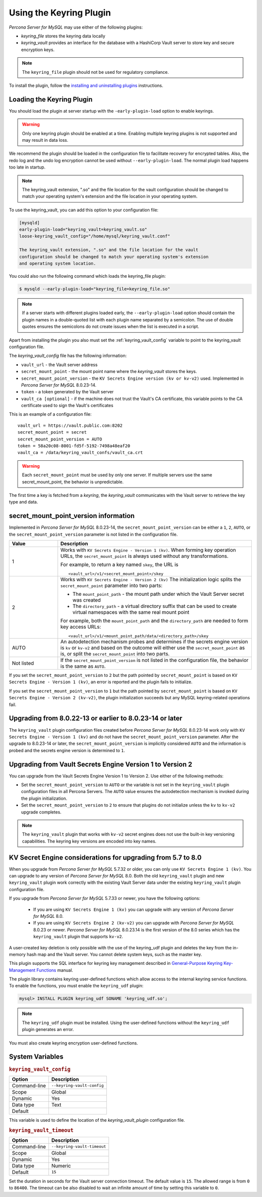 .. _using-keyring-plugin:

=======================================================
Using the Keyring Plugin
=======================================================

*Percona Server for MySQL* may use either of the following plugins:

*  `keyring_file` stores the keyring data locally

* `keyring_vault` provides an interface for the database with a HashiCorp Vault
  server to store key and secure encryption keys.

.. note::

    The ``keyring_file`` plugin should not be used for regulatory compliance.

To install the plugin, follow the `installing and uninstalling plugins
<https://dev.mysql.com/doc/refman/8.0/en/plugin-loading.html>`__ instructions.

Loading the Keyring Plugin
--------------------------------------------------------------------------------

You should load the plugin at server startup with the ``-early-plugin-load``
option to enable keyrings.

.. warning::

    Only one keyring plugin should be enabled at a time. Enabling multiple
    keyring plugins is not supported and may result in data loss.

We recommend the plugin should be loaded in the configuration file to facilitate
recovery for encrypted tables. Also, the redo log and the undo log encryption cannot
be used without ``--early-plugin-load``. The normal plugin load happens too late
in startup.

.. note::

    The keyring_vault extension, ".so" and the file location for the vault
    configuration should be changed to match your operating system's extension
    and the file location in your operating system.

To use the keyring_vault, you can add this option to your configuration file:

.. code-block:: text

    [mysqld]
    early-plugin-load="keyring_vault=keyring_vault.so"
    loose-keyring_vault_config="/home/mysql/keyring_vault.conf"

    The keyring_vault extension, ".so" and the file location for the vault
    configuration should be changed to match your operating system's extension
    and operating system location.


You could also run the following command which loads the keyring_file plugin:

.. code-block:: bash

   $ mysqld --early-plugin-load="keyring_file=keyring_file.so"



.. note::

     If a server starts with different plugins loaded early, the
     ``--early-plugin-load`` option should contain the plugin names in a
     double-quoted list with each plugin name separated by a semicolon. The
     use of double quotes ensures the semicolons do not create issues when the
     list is executed in a script.

.. seealso::

   *MySQL* Documentation:
      - `Installing a Keyring Plugin
        <https://dev.mysql.com/doc/refman/8.0/en/keyring-installation.html>`__
      - `The ` --early-plugin-load Option
        <https://dev.mysql.com/doc/refman/8.0/en/server-options.html#option_mysqld_early-plugin-load>`__

Apart from installing the plugin you also must set the
:ref:`keyring_vault_config` variable to point to the keyring_vault
configuration file.

The `keyring_vault_config` file has the following information:

* ``vault_url`` - the Vault server address

* ``secret_mount_point`` - the mount point name where the `keyring_vault` stores the keys.

* ``secret_mount_point_version`` - the ``KV Secrets Engine version (kv or kv-v2)`` used. Implemented in *Percona Server for MySQL* 8.0.23-14.

* ``token`` - a token generated by the Vault server

* ``vault_ca [optional]`` - if the machine does not trust the Vault's CA certificate, this variable points to the CA certificate used to sign the Vault's certificates

This is an example of a configuration file: ::

  vault_url = https://vault.public.com:8202
  secret_mount_point = secret
  secret_mount_point_version = AUTO
  token = 58a20c08-8001-fd5f-5192-7498a48eaf20
  vault_ca = /data/keyring_vault_confs/vault_ca.crt

.. warning::

    Each ``secret_mount_point`` must be used by only one server. If multiple
    servers use the same secret_mount_point, the behavior is unpredictable.

The first time a key is fetched from a `keyring`, the `keyring_vault`
communicates with the Vault server to retrieve the key type and data.

secret_mount_point_version information
---------------------------------------

Implemented in *Percona Server for MySQL* 8.0.23-14, the ``secret_mount_point_version``
can be either a ``1``, ``2``, ``AUTO``, or the ``secret_mount_point_version``
parameter is not listed in the configuration file.

.. list-table::
  :widths: 10 40
  :header-rows: 1

  * - Value
    - Description
  * - 1
    - Works with ``KV Secrets Engine - Version 1 (kv)``. When forming key
      operation URLs, the ``secret_mount_point`` is always used without any
      transformations.

      For example, to return a key named ``skey``, the URL is
      ::
      
      <vault_url>/v1/<secret_mount_point>/skey
  * - 2
    - Works with ``KV Secrets Engine - Version 2 (kv)`` The initialization
      logic splits the ``secret_mount_point`` parameter into two parts:
      
      * The ``mount_point_path`` - the mount path under which the Vault Server secret was created
      
      * The ``directory_path`` - a virtual directory suffix that can be used to create virtual namespaces with the same real mount point

      For example, both the ``mount_point_path`` and the ``directory_path`` are needed to
      form key access URLs: ::

      <vault_url>/v1/<mount_point_path/data/<directory_path>/skey

  * - AUTO
    - An autodetection mechanism probes and determines if the secrets engine
      version is ``kv`` or ``kv-v2`` and based on the outcome will either use
      the ``secret_mount_point`` as is, or split the ``secret_mount_point`` into
      two parts.
  * - Not listed
    - If the ``secret_mount_point_version`` is not listed in the configuration file, the behavior is the
      same as ``AUTO``.

If you set the ``secret_mount_point_version`` to ``2`` but the path pointed
by ``secret_mount_point`` is based on ``KV Secrets Engine - Version 1 (kv)``,
an error is reported and the plugin fails to initialize.

If you set the ``secret_mount_point_version`` to ``1`` but the path pointed
by ``secret_mount_point`` is based on ``KV Secrets Engine -
Version 2 (kv-v2)``, the plugin initialization succeeds but any MySQL
keyring-related operations fail.


Upgrading from 8.0.22-13 or earlier to 8.0.23-14 or later
----------------------------------------------------------

The ``keyring_vault`` plugin configuration files created before
*Percona Server for MySQL* 8.0.23-14 work only with ``KV Secrets Engine -
Version 1 (kv)`` and do not have the ``secret_mount_point_version``
parameter. After the upgrade to 8.0.23-14 or later, the
``secret_mount_point_version`` is implicitly considered ``AUTO`` and the
information is probed and the secrets engine version is determined to ``1``.

Upgrading from Vault Secrets Engine Version 1 to Version 2
-----------------------------------------------------------

You can upgrade from the Vault Secrets Engine Version 1 to Version 2.
Use either of the following methods:

- Set the ``secret_mount_point_version`` to ``AUTO`` or the variable is not set in the ``keyring_vault`` plugin configuration files in all Percona Servers. The ``AUTO`` value ensures the autodetection mechanism is invoked during the plugin initialization.

- Set the ``secret_mount_point_version`` to ``2`` to ensure that plugins do not initialize unless the ``kv`` to ``kv-v2`` upgrade completes.

.. note:: The ``keyring_vault`` plugin that works with ``kv-v2`` secret engines does not use the built-in key versioning capabilities. The keyring key versions are encoded into key names.

KV Secret Engine considerations for upgrading from 5.7 to 8.0
---------------------------------------------------------------

When you upgrade from *Percona Server for MySQL* 5.7.32 or older, you can only use
``KV Secrets Engine 1 (kv)``. You can upgrade to any version of
*Percona Server for MySQL* 8.0. Both the old ``keyring_vault`` plugin and new
``keyring_vault`` plugin work correctly with the existing Vault Server
data under the existing ``keyring_vault`` plugin configuration file.

If you upgrade from *Percona Server for MySQL* 5.7.33 or newer, you have the following options:

  - If you are using ``KV Secrets Engine 1 (kv)`` you can upgrade with any version of *Percona Server for MySQL* 8.0.

  - If you are using ``KV Secrets Engine 2 (kv-v2)`` you can upgrade with *Percona Server for MySQL* 8.0.23 or newer. *Percona Server for MySQL* 8.0.23.14 is the first version of the 8.0 series which has the ``keyring_vault`` plugin that supports ``kv-v2``.

A user-created key deletion is only possible with the use of the keyring_udf
plugin and deletes the key from the in-memory hash map and the Vault server.
You cannot delete system keys, such as the master key.

This plugin supports the SQL interface for keyring key management described in
`General-Purpose Keyring Key-Management Functions
<https://dev.mysql.com/doc/refman/8.0/en/keyring-udfs-general-purpose.html>`_
manual.

The plugin library contains keyring user-defined functions which allow
access to the internal keyring service functions. To enable the functions, you
must enable the ``keyring_udf`` plugin:

.. code-block:: MySQL

    mysql> INSTALL PLUGIN keyring_udf SONAME 'keyring_udf.so';

.. note::

    The ``keyring_udf`` plugin must be installed. Using the user-defined functions
    without the ``keyring_udf`` plugin generates an error.

You must also create keyring encryption user-defined functions.

System Variables
--------------------

.. _keyring_vault_config:

.. rubric:: ``keyring_vault_config``

.. list-table::
   :header-rows: 1

   * - Option
     - Description
   * - Command-line
     - ``--keyring-vault-config``
   * - Scope
     - Global
   * - Dynamic
     - Yes
   * - Data type
     - Text
   * - Default
     - 

This variable is used to define the location of the `keyring_vault_plugin`
configuration file.

.. _keyring_vault_timeout:

.. rubric:: ``keyring_vault_timeout``

.. list-table::
   :header-rows: 1

   * - Option
     - Description
   * - Command-line
     - ``--keyring-vault-timeout``
   * - Scope
     - Global
   * - Dynamic
     - Yes
   * - Data type
     - Numeric
   * - Default
     - ``15``

Set the duration in seconds for the Vault server connection timeout. The
default value is ``15``. The allowed range is from ``0`` to ``86400``. The
timeout can be also disabled to wait an infinite amount of time by setting
this variable to ``0``.

.. seealso::

    :ref:`vault`

    :ref:`rotating-master-key`
